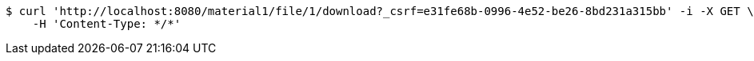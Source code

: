 [source,bash]
----
$ curl 'http://localhost:8080/material1/file/1/download?_csrf=e31fe68b-0996-4e52-be26-8bd231a315bb' -i -X GET \
    -H 'Content-Type: */*'
----